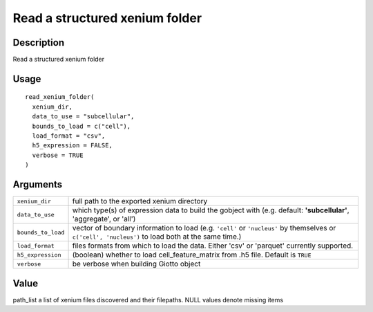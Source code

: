 Read a structured xenium folder
-------------------------------

Description
~~~~~~~~~~~

Read a structured xenium folder

Usage
~~~~~

::

   read_xenium_folder(
     xenium_dir,
     data_to_use = "subcellular",
     bounds_to_load = c("cell"),
     load_format = "csv",
     h5_expression = FALSE,
     verbose = TRUE
   )

Arguments
~~~~~~~~~

+-----------------------------------+-----------------------------------+
| ``xenium_dir``                    | full path to the exported xenium  |
|                                   | directory                         |
+-----------------------------------+-----------------------------------+
| ``data_to_use``                   | which type(s) of expression data  |
|                                   | to build the gobject with (e.g.   |
|                                   | default: **'subcellular'**,       |
|                                   | 'aggregate', or 'all')            |
+-----------------------------------+-----------------------------------+
| ``bounds_to_load``                | vector of boundary information to |
|                                   | load (e.g. ``'cell'`` or          |
|                                   | ``'nucleus'`` by themselves or    |
|                                   | ``c('cell', 'nucleus')`` to load  |
|                                   | both at the same time.)           |
+-----------------------------------+-----------------------------------+
| ``load_format``                   | files formats from which to load  |
|                                   | the data. Either 'csv' or         |
|                                   | 'parquet' currently supported.    |
+-----------------------------------+-----------------------------------+
| ``h5_expression``                 | (boolean) whether to load         |
|                                   | cell_feature_matrix from .h5      |
|                                   | file. Default is ``TRUE``         |
+-----------------------------------+-----------------------------------+
| ``verbose``                       | be verbose when building Giotto   |
|                                   | object                            |
+-----------------------------------+-----------------------------------+

Value
~~~~~

path_list a list of xenium files discovered and their filepaths. NULL
values denote missing items
